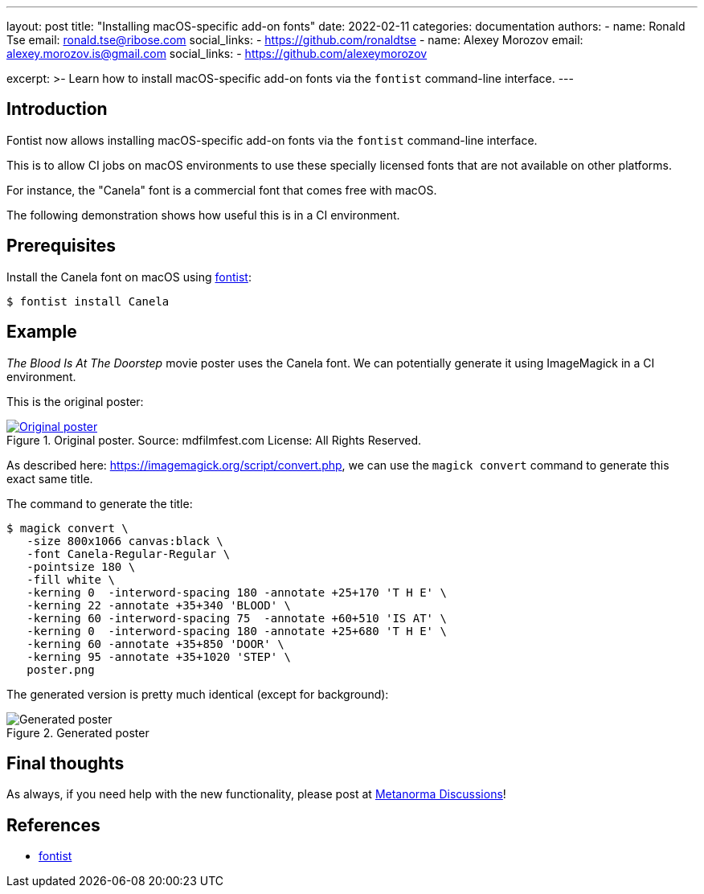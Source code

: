 ---
layout: post
title: "Installing macOS-specific add-on fonts"
date: 2022-02-11
categories: documentation
authors:
  -
    name: Ronald Tse
    email: ronald.tse@ribose.com
    social_links:
      - https://github.com/ronaldtse
  -
    name: Alexey Morozov
    email: alexey.morozov.is@gmail.com
    social_links:
      - https://github.com/alexeymorozov

excerpt: >-
  Learn how to install macOS-specific add-on fonts via the `fontist`
  command-line interface.
---

== Introduction

Fontist now allows installing macOS-specific add-on fonts via the `fontist`
command-line interface.

This is to allow CI jobs on macOS environments to use these specially licensed
fonts that are not available on other platforms.

For instance, the "Canela" font is a commercial font that comes free with
macOS.

The following demonstration shows how useful this is in a CI environment.

== Prerequisites

Install the Canela font on macOS using
https://github.com/fontist/fontist[fontist]:

[source,sh]
----
$ fontist install Canela
----

== Example

_The Blood Is At The Doorstep_ movie poster uses the Canela font. We can
potentially generate it using ImageMagick in a CI environment.

This is the original poster:

.Original poster. Source: mdfilmfest.com License: All Rights Reserved.
[link=https://fontsinuse.com/uses/18269/the-blood-is-at-the-doorstep-movie-poster]
image::/assets/blog/2022-02-11_original.jpg[Original poster]

As described here: https://imagemagick.org/script/convert.php, we can use the
`magick convert` command to generate this exact same title.

The command to generate the title:

[source,sh]
----
$ magick convert \
   -size 800x1066 canvas:black \
   -font Canela-Regular-Regular \
   -pointsize 180 \
   -fill white \
   -kerning 0  -interword-spacing 180 -annotate +25+170 'T H E' \
   -kerning 22 -annotate +35+340 'BLOOD' \
   -kerning 60 -interword-spacing 75  -annotate +60+510 'IS AT' \
   -kerning 0  -interword-spacing 180 -annotate +25+680 'T H E' \
   -kerning 60 -annotate +35+850 'DOOR' \
   -kerning 95 -annotate +35+1020 'STEP' \
   poster.png
----

The generated version is pretty much identical (except for background):

.Generated poster
image::/assets/blog/2022-02-11_generated.png[Generated poster]


== Final thoughts

As always, if you need help with the new functionality, please post at
https://github.com/metanorma/discussions/discussions[Metanorma Discussions]!


== References

* https://github.com/fontist/fontist[fontist]

